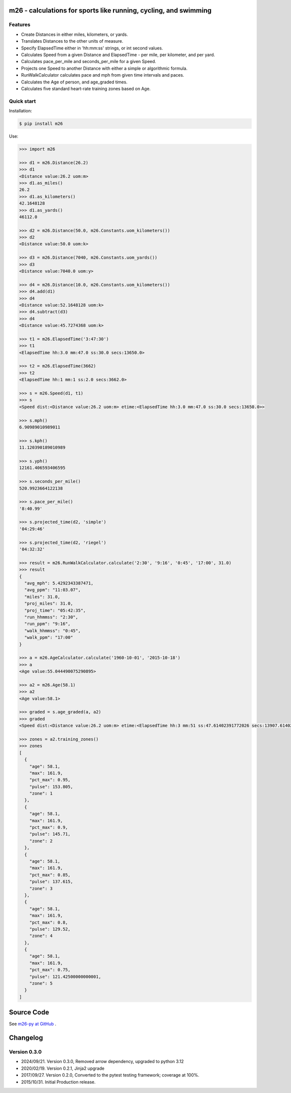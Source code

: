 m26 - calculations for sports like running, cycling, and swimming
=================================================================

Features
--------

- Create Distances in either miles, kilometers, or yards.
- Translates Distances to the other units of measure.
- Specify ElapsedTime either in 'hh:mm:ss' strings, or int second values.
- Calculates Speed from a given Distance and ElapsedTime - per mile, per kilometer, and per yard.
- Calculates pace_per_mile and seconds_per_mile for a given Speed.
- Projects one Speed to another Distance with either a simple or algorithmic formula.
- RunWalkCalculator calculates pace and mph from given time intervals and paces.
- Calculates the Age of person, and age_graded times.
- Calculates five standard heart-rate training zones based on Age.


Quick start
-----------

Installation:

.. code-block:: console

    $ pip install m26

Use:

.. code-block:: pycon

    >>> import m26

    >>> d1 = m26.Distance(26.2)
    >>> d1
    <Distance value:26.2 uom:m>
    >>> d1.as_miles()
    26.2
    >>> d1.as_kilometers()
    42.1648128
    >>> d1.as_yards()
    46112.0

    >>> d2 = m26.Distance(50.0, m26.Constants.uom_kilometers())
    >>> d2
    <Distance value:50.0 uom:k>

    >>> d3 = m26.Distance(7040, m26.Constants.uom_yards())
    >>> d3
    <Distance value:7040.0 uom:y>

    >>> d4 = m26.Distance(10.0, m26.Constants.uom_kilometers())
    >>> d4.add(d1)
    >>> d4
    <Distance value:52.1648128 uom:k>
    >>> d4.subtract(d3)
    >>> d4
    <Distance value:45.7274368 uom:k>

    >>> t1 = m26.ElapsedTime('3:47:30')
    >>> t1
    <ElapsedTime hh:3.0 mm:47.0 ss:30.0 secs:13650.0>

    >>> t2 = m26.ElapsedTime(3662)
    >>> t2
    <ElapsedTime hh:1 mm:1 ss:2.0 secs:3662.0>

    >>> s = m26.Speed(d1, t1)
    >>> s
    <Speed dist:<Distance value:26.2 uom:m> etime:<ElapsedTime hh:3.0 mm:47.0 ss:30.0 secs:13650.0>>

    >>> s.mph()
    6.90989010989011

    >>> s.kph()
    11.120390189010989

    >>> s.yph()
    12161.406593406595

    >>> s.seconds_per_mile()
    520.9923664122138

    >>> s.pace_per_mile()
    '8:40.99'

    >>> s.projected_time(d2, 'simple')
    '04:29:46'

    >>> s.projected_time(d2, 'riegel')
    '04:32:32'

    >>> result = m26.RunWalkCalculator.calculate('2:30', '9:16', '0:45', '17:00', 31.0)
    >>> result
    {
      "avg_mph": 5.4292343387471,
      "avg_ppm": "11:03.07",
      "miles": 31.0,
      "proj_miles": 31.0,
      "proj_time": "05:42:35",
      "run_hhmmss": "2:30",
      "run_ppm": "9:16",
      "walk_hhmmss": "0:45",
      "walk_ppm": "17:00"
    }

    >>> a = m26.AgeCalculator.calculate('1960-10-01', '2015-10-18')
    >>> a
    <Age value:55.044490075290895>

    >>> a2 = m26.Age(58.1)
    >>> a2
    <Age value:58.1>

    >>> graded = s.age_graded(a, a2)
    >>> graded
    <Speed dist:<Distance value:26.2 uom:m> etime:<ElapsedTime hh:3 mm:51 ss:47.61402391772026 secs:13907.61402391772>>

    >>> zones = a2.training_zones()
    >>> zones
    [
      {
        "age": 58.1,
        "max": 161.9,
        "pct_max": 0.95,
        "pulse": 153.805,
        "zone": 1
      },
      {
        "age": 58.1,
        "max": 161.9,
        "pct_max": 0.9,
        "pulse": 145.71,
        "zone": 2
      },
      {
        "age": 58.1,
        "max": 161.9,
        "pct_max": 0.85,
        "pulse": 137.615,
        "zone": 3
      },
      {
        "age": 58.1,
        "max": 161.9,
        "pct_max": 0.8,
        "pulse": 129.52,
        "zone": 4
      },
      {
        "age": 58.1,
        "max": 161.9,
        "pct_max": 0.75,
        "pulse": 121.42500000000001,
        "zone": 5
      }
    ]


Source Code
===========

See `m26-py at GitHub <https://github.com/cjoakim/m26-py>`_ .


Changelog
=========

Version 0.3.0
-------------

-  2024/09/21. Version 0.3.0, Removed arrow dependency, upgraded to python 3.12
-  2020/02/19. Version 0.2.1, Jinja2 upgrade
-  2017/09/27. Version 0.2.0, Converted to the pytest testing framework; coverage at 100%.
-  2015/10/31. Initial Production release.

